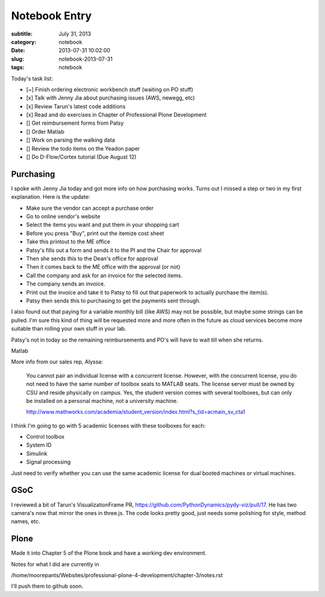 ==============
Notebook Entry
==============

:subtitle: July 31, 2013
:category: notebook
:date: 2013-07-31 10:02:00
:slug: notebook-2013-07-31
:tags: notebook



Today's task list:

- [~] Finish ordering electronic workbench stuff (waiting on PO stuff)
- [x] Talk with Jenny Jia about purchasing issues (AWS, newegg, etc)
- [x] Review Tarun's latest code additions
- [x] Read and do exercises in Chapter of Professional Plone Development
- [] Get reimbursement forms from Patsy
- [] Order Matlab
- [] Work on parsing the walking data
- [] Review the todo items on the Yeadon paper
- [] Do D-Flow/Cortex tutorial (Due August 12)



Purchasing
==========

I spoke with Jenny Jia today and got more info on how purchasing works. Turns
out I missed a step or two in my first explanation. Here is the update:

- Make sure the vendor can accept a purchase order
- Go to online vendor's website
- Select the items you want and put them in your shopping cart
- Before you press "Buy", print out the itemize cost sheet
- Take this printout to the ME office
- Patsy's fills out a form and sends it to the PI and the Chair for approval
- Then she sends this to the Dean's office for approval
- Then it comes back to the ME office with the approval (or not)
- Call the company and ask for an invoice for the selected items.
- The company sends an invoice.
- Print out the invoice and take it to Patsy to fill out that paperwork to
  actually purchase the item(s).
- Patsy then sends this to purchasing to get the payments sent through.

I also found out that paying for a variable monthly bill (like AWS) may not be
possible, but maybe some strings can be pulled. I'm sure this kind of thing
will be requested more and more often in the future as cloud services become
more suitable than rolling your own stuff in your lab.

Patsy's not in today so the remaining reimbursements and PO's will have to
wait till when she returns.

Matlab

More info from our sales rep, Alyssa:

  You cannot pair an individual license with a concurrent license. However,
  with the concurrent license, you do not need to have the same number of
  toolbox seats to MATLAB seats. The license server must be owned by CSU and
  reside physically on campus. Yes, the student version comes with several
  toolboxes, but can only be installed on a personal machine, not a
  university machine.

  http://www.mathworks.com/academia/student_version/index.html?s_tid=acmain_sv_cta1

I think I'm going to go with 5 academic licenses with these toolboxes for each:

- Control toolbox
- System ID
- Simulink
- Signal processing

Just need to verify whether you can use the same academic license for dual
booted machines or virtual machines.

GSoC
====

I reviewed a bit of Tarun's VisualizationFrame PR,
https://github.com/PythonDynamics/pydy-viz/pull/17. He has two camera's now
that mirror the ones in three.js. The code looks pretty good, just needs some
polishing for style, method names, etc.

Plone
=====

Made it into Chapter 5 of the Plone book and have a working dev environment.

Notes for what I did are currently in

/home/moorepants/Websites/professional-plone-4-development/chapter-3/notes.rst

I'll push them to github  soon.
